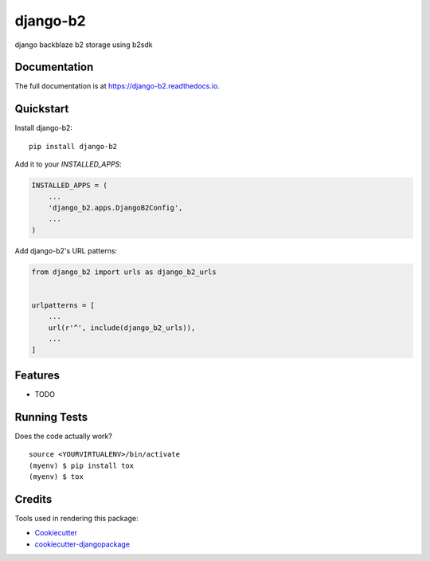 =============================
django-b2
=============================

.. image:: https://badge.fury.io/py/django-b2.svg
    :target: https://badge.fury.io/py/django-b2

.. image:: https://travis-ci.org/pyutil/django-b2.svg?branch=master
    :target: https://travis-ci.org/pyutil/django-b2

.. image:: https://codecov.io/gh/pyutil/django-b2/branch/master/graph/badge.svg
    :target: https://codecov.io/gh/pyutil/django-b2

django backblaze b2 storage using b2sdk

Documentation
-------------

The full documentation is at https://django-b2.readthedocs.io.

Quickstart
----------

Install django-b2::

    pip install django-b2

Add it to your `INSTALLED_APPS`:

.. code-block:: python

    INSTALLED_APPS = (
        ...
        'django_b2.apps.DjangoB2Config',
        ...
    )

Add django-b2's URL patterns:

.. code-block:: python

    from django_b2 import urls as django_b2_urls


    urlpatterns = [
        ...
        url(r'^', include(django_b2_urls)),
        ...
    ]

Features
--------

* TODO

Running Tests
-------------

Does the code actually work?

::

    source <YOURVIRTUALENV>/bin/activate
    (myenv) $ pip install tox
    (myenv) $ tox

Credits
-------

Tools used in rendering this package:

*  Cookiecutter_
*  `cookiecutter-djangopackage`_

.. _Cookiecutter: https://github.com/audreyr/cookiecutter
.. _`cookiecutter-djangopackage`: https://github.com/pydanny/cookiecutter-djangopackage
